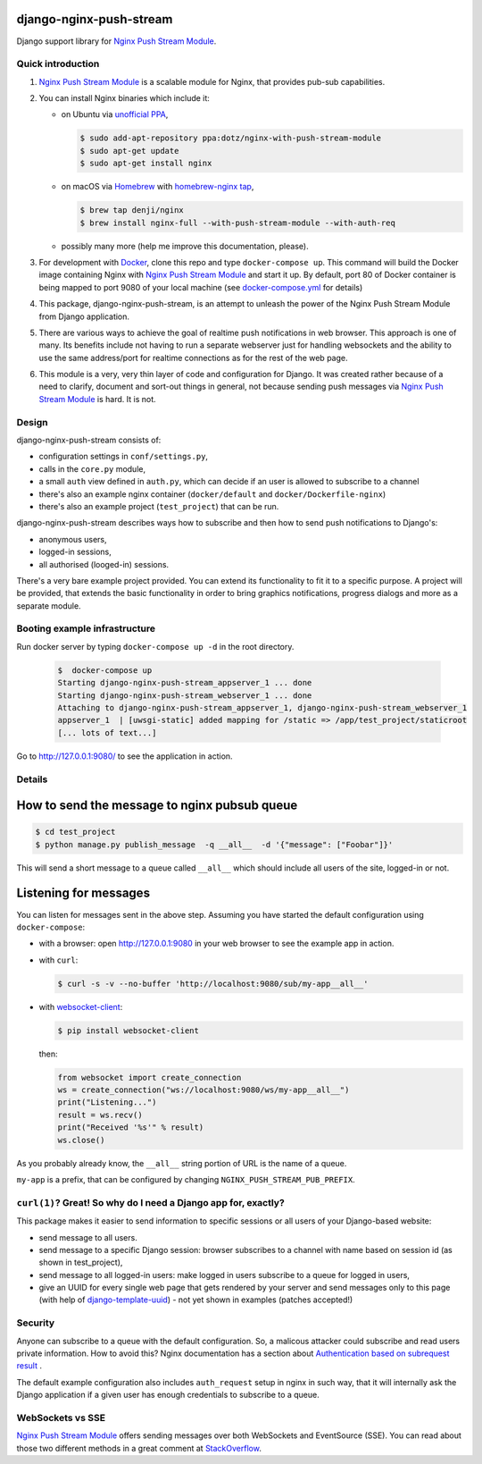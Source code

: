 django-nginx-push-stream
------------------------

Django support library for `Nginx Push Stream Module`_.

Quick introduction
==================

1. `Nginx Push Stream Module`_ is a scalable module for Nginx, that provides pub-sub capabilities.

2. You can install Nginx binaries which include it:

   * on Ubuntu via `unofficial PPA`_,

     .. code-block:: shell

       $ sudo add-apt-repository ppa:dotz/nginx-with-push-stream-module
       $ sudo apt-get update
       $ sudo apt-get install nginx

   * on macOS via `Homebrew`_ with `homebrew-nginx tap`_,

     .. code-block:: shell

       $ brew tap denji/nginx
       $ brew install nginx-full --with-push-stream-module --with-auth-req

   * possibly many more (help me improve this documentation, please).

3. For development with `Docker`_, clone this repo and type ``docker-compose up``.
   This command will build the Docker image containing Nginx with `Nginx Push Stream Module`_ and
   start it up. By default, port 80 of Docker container is being mapped to port 9080 of your
   local machine (see `docker-compose.yml`_ for details)

4. This package, django-nginx-push-stream, is an attempt to unleash the power of the Nginx Push
   Stream Module from Django application.

5. There are various ways to achieve the goal of realtime push notifications in web browser. This approach
   is one of many. Its benefits include not having to run a separate webserver just for handling
   websockets and the ability to use the same address/port for realtime connections as for the rest
   of the web page.

6. This module is a very, very thin layer of code and configuration for Django. It was
   created rather because of a need to clarify, document and sort-out things in general,
   not because sending push messages via `Nginx Push Stream Module`_ is hard. It is not.

Design
======

django-nginx-push-stream consists of:

* configuration settings in ``conf/settings.py``,
* calls in the ``core.py`` module,
* a small ``auth`` view defined in ``auth.py``, which can decide if an user is allowed to subscribe
  to a channel
* there's also an example nginx container (``docker/default`` and ``docker/Dockerfile-nginx``)
* there's also an example project (``test_project``) that can be run.

django-nginx-push-stream describes ways how to subscribe and then
how to send push notifications to Django's:

* anonymous users,
* logged-in sessions,
* all authorised (looged-in) sessions.

There's a very bare example project provided. You can extend its functionality
to fit it to a specific purpose. A project will be provided, that extends the
basic functionality in order to bring graphics notifications, progress dialogs
and more as a separate module.

Booting example infrastructure
==============================

Run docker server by typing ``docker-compose up -d`` in the root directory.

  .. code-block:: shell

    $  docker-compose up
    Starting django-nginx-push-stream_appserver_1 ... done
    Starting django-nginx-push-stream_webserver_1 ... done
    Attaching to django-nginx-push-stream_appserver_1, django-nginx-push-stream_webserver_1
    appserver_1  | [uwsgi-static] added mapping for /static => /app/test_project/staticroot
    [... lots of text...]

Go to http://127.0.0.1:9080/ to see the application in action.

Details
=======

How to send the message to nginx pubsub queue
---------------------------------------------

.. code-block:: shell

   $ cd test_project
   $ python manage.py publish_message  -q __all__  -d '{"message": ["Foobar"]}'

This will send a short message to a queue called ``__all__`` which should include all
users of the site, logged-in or not.

Listening for messages
----------------------

You can listen for messages sent in the above step. Assuming you have started the
default configuration using ``docker-compose``:

* with a browser: open http://127.0.0.1:9080 in your web browser to see the example app
  in action.

* with ``curl``:

  .. code-block:: shell

      $ curl -s -v --no-buffer 'http://localhost:9080/sub/my-app__all__'

* with `websocket-client`_:

  .. code-block:: shell

      $ pip install websocket-client

  then:

  .. code-block:: python

      from websocket import create_connection
      ws = create_connection("ws://localhost:9080/ws/my-app__all__")
      print("Listening...")
      result = ws.recv()
      print("Received '%s'" % result)
      ws.close()

As you probably already know, the ``__all__`` string portion of URL is the name of
a queue.

``my-app`` is a prefix, that can be configured by changing
``NGINX_PUSH_STREAM_PUB_PREFIX``.

``curl(1)``? Great! So why do I need a Django app for, exactly?
===============================================================

This package makes it easier to send information to specific sessions or all
users of your Django-based website:

* send message to all users.

* send message to a specific Django session: browser subscribes to a channel with
  name based on session id (as shown in test_project),

* send message to all logged-in users: make logged in users subscribe to a queue
  for logged in users,

* give an UUID for every single web page that gets rendered by your server and send
  messages only to this page (with help of `django-template-uuid`_) - not yet shown
  in examples (patches accepted!)

Security
========

Anyone can subscribe to a queue with the default configuration. So, a malicous attacker
could subscribe and read users private information. How to avoid this? Nginx documentation
has a section about `Authentication based on subrequest result`_ .

The default example configuration also includes ``auth_request`` setup in nginx in
such way, that it will internally ask the Django application if a given user has
enough credentials to subscribe to a queue.

WebSockets vs SSE
=================

`Nginx Push Stream Module`_ offers sending messages over both WebSockets and EventSource (SSE).
You can read about those two different methods in a great comment at `StackOverflow`_.

.. _Nginx Push Stream Module: https://github.com/wandenberg/nginx-push-stream-module .
.. _unofficial PPA: https://launchpad.net/~dotz/+archive/ubuntu/nginx-with-push-stream-module
.. _Homebrew: https://github.com/denji/homebrew-nginx
.. _Docker: https://www.docker.com/get-started
.. _docker-compose.yml: https://github.com/mpasternak/django-nginx-push-stream/blob/master/docker-compose.yml
.. _Foundation 6: https://foundation.zurb.com
.. _websocket-client: https://pypi.org/project/websocket-client/
.. _django-template-uuid: https://github.com/mpasternak/django-template-uuid
.. _Authentication based on subrequest result: https://docs.nginx.com/nginx/admin-guide/security-controls/configuring-subrequest-authentication/
.. _StackOverflow: https://stackoverflow.com/questions/5195452/websockets-vs-server-sent-events-eventsource#5326159
.. _homebrew-nginx tap: https://denji.github.io/homebrew-nginx/
